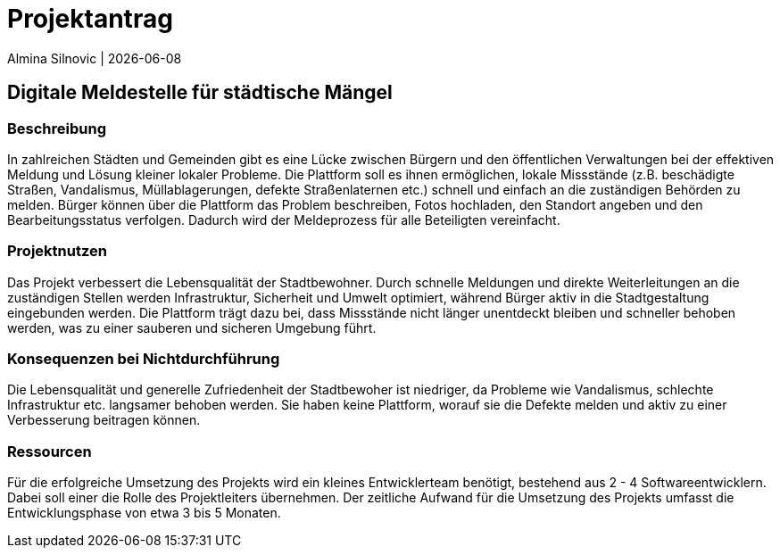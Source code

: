 = Projektantrag

Almina Silnovic | {docdate}


== Digitale Meldestelle für städtische Mängel
=== Beschreibung

In zahlreichen Städten und Gemeinden gibt es eine Lücke zwischen Bürgern und den öffentlichen Verwaltungen bei der effektiven Meldung und Lösung kleiner lokaler Probleme. Die Plattform soll es ihnen ermöglichen, lokale Missstände (z.B. beschädigte Straßen, Vandalismus, Müllablagerungen, defekte Straßenlaternen etc.) schnell und einfach an die zuständigen Behörden zu melden. Bürger können über die Plattform das Problem beschreiben, Fotos hochladen, den Standort angeben und den Bearbeitungsstatus verfolgen. Dadurch wird der Meldeprozess für alle Beteiligten vereinfacht.

=== Projektnutzen

Das Projekt verbessert die Lebensqualität der Stadtbewohner. Durch schnelle Meldungen und direkte Weiterleitungen an die zuständigen Stellen werden Infrastruktur, Sicherheit und Umwelt optimiert, während Bürger aktiv in die Stadtgestaltung eingebunden werden.  Die Plattform trägt dazu bei, dass Missstände nicht länger unentdeckt bleiben und schneller behoben werden, was zu einer sauberen und sicheren Umgebung führt.

=== Konsequenzen bei Nichtdurchführung

Die Lebensqualität und generelle Zufriedenheit der Stadtbewoher ist niedriger, da Probleme wie Vandalismus, schlechte Infrastruktur etc. langsamer behoben werden. Sie haben keine Plattform, worauf sie die Defekte melden und aktiv zu einer Verbesserung beitragen können.

=== Ressourcen

Für die erfolgreiche Umsetzung des Projekts wird ein kleines Entwicklerteam benötigt, bestehend aus 2 - 4 Softwareentwicklern. Dabei soll einer die Rolle des Projektleiters übernehmen. Der zeitliche Aufwand für die Umsetzung des Projekts umfasst die Entwicklungsphase von etwa 3 bis 5 Monaten. 